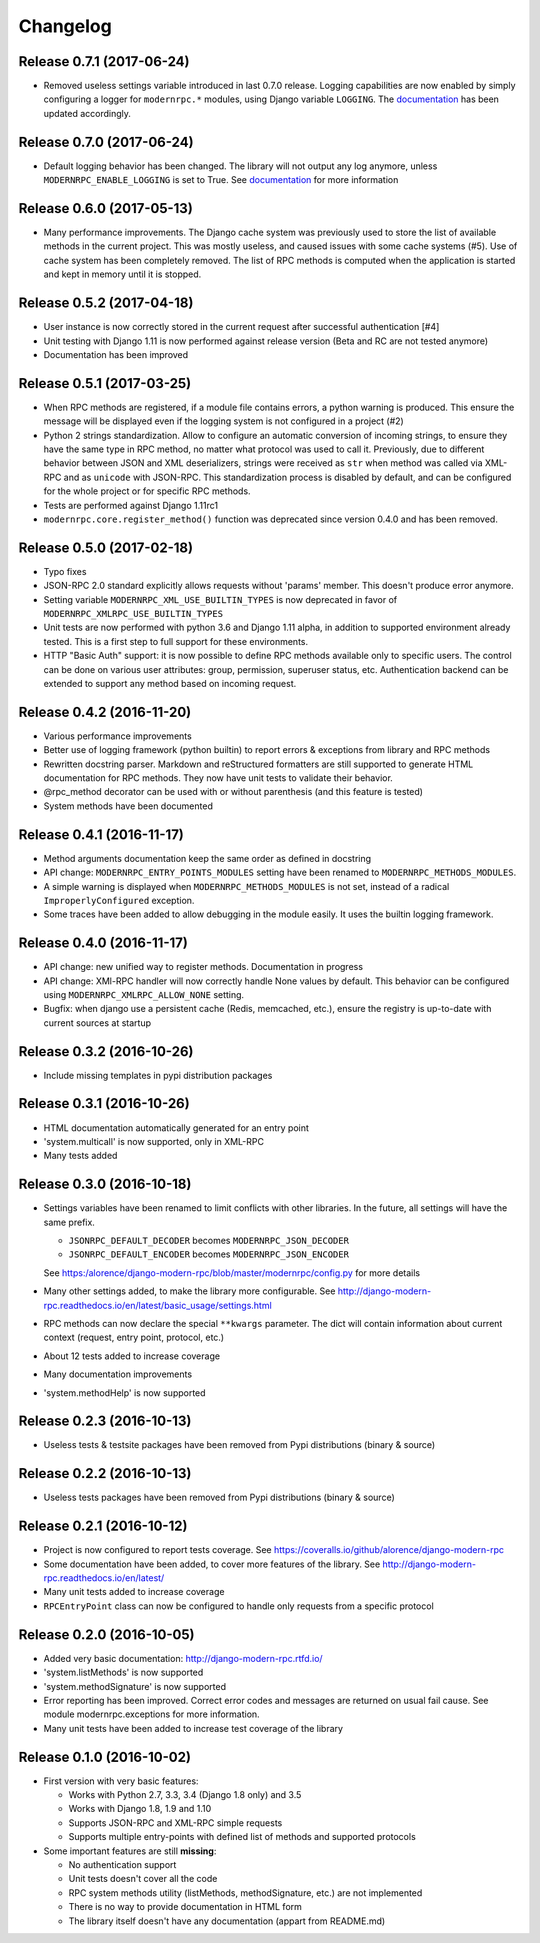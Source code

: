 Changelog
=========

Release 0.7.1 (2017-06-24)
--------------------------
- Removed useless settings variable introduced in last 0.7.0 release. Logging capabilities are now enabled by simply
  configuring a logger for ``modernrpc.*`` modules, using Django variable ``LOGGING``. The documentation_ has been
  updated accordingly.

Release 0.7.0 (2017-06-24)
--------------------------
- Default logging behavior has been changed. The library will not output any log anymore, unless
  ``MODERNRPC_ENABLE_LOGGING`` is set to True. See documentation_ for more information

.. _documentation: http://django-modern-rpc.readthedocs.io/en/latest/advanced/tips_and_tricks.html#enable-logging

Release 0.6.0 (2017-05-13)
--------------------------
- Many performance improvements. The Django cache system was previously used to store the list of available methods
  in the current project. This was mostly useless, and caused issues with some cache systems (#5). Use of cache system
  has been completely removed. The list of RPC methods is computed when the application is started and kept in memory
  until it is stopped.

Release 0.5.2 (2017-04-18)
--------------------------
- User instance is now correctly stored in the current request after successful authentication [#4]
- Unit testing with Django 1.11 is now performed against release version (Beta and RC are not tested anymore)
- Documentation has been improved

Release 0.5.1 (2017-03-25)
--------------------------
- When RPC methods are registered, if a module file contains errors, a python warning is produced. This ensure the
  message will be displayed even if the logging system is not configured in a project (#2)
- Python 2 strings standardization. Allow to configure an automatic conversion of incoming strings, to ensure they have
  the same type in RPC method, no matter what protocol was used to call it. Previously, due to different behavior
  between JSON and XML deserializers, strings were received as ``str`` when method was called via XML-RPC and as
  ``unicode`` with JSON-RPC. This standardization process is disabled by default, and can be configured for the whole
  project or for specific RPC methods.
- Tests are performed against Django 1.11rc1
- ``modernrpc.core.register_method()`` function was deprecated since version 0.4.0 and has been removed.

Release 0.5.0 (2017-02-18)
--------------------------
- Typo fixes
- JSON-RPC 2.0 standard explicitly allows requests without 'params' member. This doesn't produce error anymore.
- Setting variable ``MODERNRPC_XML_USE_BUILTIN_TYPES`` is now deprecated in favor of
  ``MODERNRPC_XMLRPC_USE_BUILTIN_TYPES``
- Unit tests are now performed with python 3.6 and Django 1.11 alpha, in addition to supported environment already
  tested. This is a first step to full support for these environments.
- HTTP "Basic Auth" support: it is now possible to define RPC methods available only to specific users. The control can
  be done on various user attributes: group, permission, superuser status, etc.
  Authentication backend can be extended to support any method based on incoming request.

Release 0.4.2 (2016-11-20)
--------------------------
- Various performance improvements
- Better use of logging framework (python builtin) to report errors & exceptions from library and RPC methods
- Rewritten docstring parser. Markdown and reStructured formatters are still supported to generate HTML documentation
  for RPC methods. They now have unit tests to validate their behavior.
- @rpc_method decorator can be used with or without parenthesis (and this feature is tested)
- System methods have been documented

Release 0.4.1 (2016-11-17)
--------------------------
- Method arguments documentation keep the same order as defined in docstring
- API change: ``MODERNRPC_ENTRY_POINTS_MODULES`` setting have been renamed to ``MODERNRPC_METHODS_MODULES``.
- A simple warning is displayed when ``MODERNRPC_METHODS_MODULES`` is not set, instead of a radical
  ``ImproperlyConfigured`` exception.
- Some traces have been added to allow debugging in the module easily. It uses the builtin logging framework.

Release 0.4.0 (2016-11-17)
--------------------------
- API change: new unified way to register methods. Documentation in progress
- API change: XMl-RPC handler will now correctly handle None values by default. This behavior can be configured using
  ``MODERNRPC_XMLRPC_ALLOW_NONE`` setting.
- Bugfix: when django use a persistent cache (Redis, memcached, etc.), ensure the registry is up-to-date
  with current sources at startup

Release 0.3.2 (2016-10-26)
--------------------------
- Include missing templates in pypi distribution packages

Release 0.3.1 (2016-10-26)
--------------------------
- HTML documentation automatically generated for an entry point
- 'system.multicall' is now supported, only in XML-RPC
- Many tests added

Release 0.3.0 (2016-10-18)
--------------------------
- Settings variables have been renamed to limit conflicts with other libraries. In the future, all settings will have
  the same prefix.

  * ``JSONRPC_DEFAULT_DECODER`` becomes ``MODERNRPC_JSON_DECODER``
  * ``JSONRPC_DEFAULT_ENCODER`` becomes ``MODERNRPC_JSON_ENCODER``

  See https:/alorence/django-modern-rpc/blob/master/modernrpc/config.py for more details
- Many other settings added, to make the library more configurable. See
  http://django-modern-rpc.readthedocs.io/en/latest/basic_usage/settings.html
- RPC methods can now declare the special ``**kwargs`` parameter. The dict will contain information about current
  context (request, entry point, protocol, etc.)
- About 12 tests added to increase coverage
- Many documentation improvements
- 'system.methodHelp' is now supported

Release 0.2.3 (2016-10-13)
--------------------------
- Useless tests & testsite packages have been removed from Pypi distributions (binary & source)

Release 0.2.2 (2016-10-13)
--------------------------
- Useless tests packages have been removed from Pypi distributions (binary & source)

Release 0.2.1 (2016-10-12)
--------------------------
- Project is now configured to report tests coverage. See https://coveralls.io/github/alorence/django-modern-rpc
- Some documentation have been added, to cover more features of the library.
  See http://django-modern-rpc.readthedocs.io/en/latest/
- Many unit tests added to increase coverage
- ``RPCEntryPoint`` class can now be configured to handle only requests from a specific protocol

Release 0.2.0 (2016-10-05)
--------------------------
- Added very basic documentation: http://django-modern-rpc.rtfd.io/
- 'system.listMethods' is now supported
- 'system.methodSignature' is now supported
- Error reporting has been improved. Correct error codes and messages are returned on usual fail cause.
  See module modernrpc.exceptions for more information.
- Many unit tests have been added to increase test coverage of the library

Release 0.1.0 (2016-10-02)
--------------------------
- First version with very basic features:

  * Works with Python 2.7, 3.3, 3.4 (Django 1.8 only) and 3.5
  * Works with Django 1.8, 1.9 and 1.10
  * Supports JSON-RPC and XML-RPC simple requests
  * Supports multiple entry-points with defined list of methods and
    supported protocols
- Some important features are still **missing**:

  * No authentication support
  * Unit tests doesn't cover all the code
  * RPC system methods utility (listMethods, methodSignature, etc.)
    are not implemented
  * There is no way to provide documentation in HTML form
  * The library itself doesn't have any documentation (appart from
    README.md)
